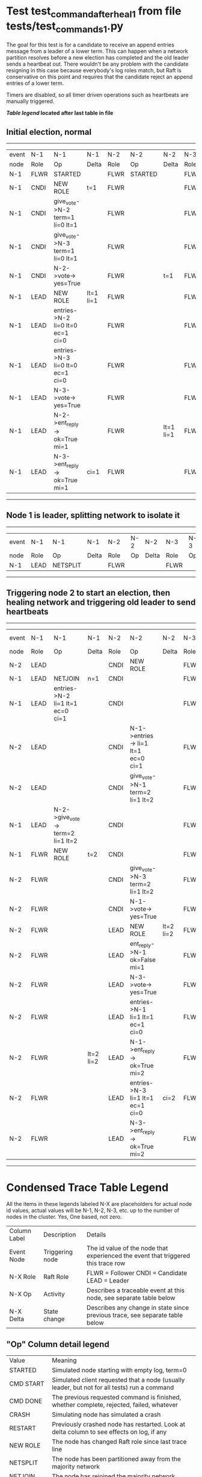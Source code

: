 * Test test_command_after_heal_1 from file tests/test_commands_1.py


    The goal for this test is for a candidate to receive an append entries message from a leader of a lower term.
    This can happen when a network partition resolves before a new election has completed and the 
    old leader sends a heartbeat out. There wouldn't be any problem with the candidate resigning in this
    case because everybody's log roles match, but Raft is conservative on this point and requires
    that the candidate reject an append entries of a lower term.

    Timers are disabled, so all timer driven operations such as heartbeats are manually triggered.
    


 *[[condensed Trace Table Legend][Table legend]] located after last table in file*

** Initial election, normal
------------------------------------------------------------------------------------------------------------------------------
| event | N-1   | N-1                              | N-1       | N-2   | N-2      | N-2       | N-3   | N-3      | N-3       |
| node  | Role  | Op                               | Delta     | Role  | Op       | Delta     | Role  | Op       | Delta     |
|  N-1  | FLWR  | STARTED                          |           | FLWR  | STARTED  |           | FLWR  | STARTED  |           |
|  N-1  | CNDI  | NEW ROLE                         | t=1       | FLWR  |          |           | FLWR  |          |           |
|  N-1  | CNDI  | give_vote->N-2 term=1 li=0 lt=1  |           | FLWR  |          |           | FLWR  |          |           |
|  N-1  | CNDI  | give_vote->N-3 term=1 li=0 lt=1  |           | FLWR  |          |           | FLWR  |          |           |
|  N-1  | CNDI  | N-2->vote-> yes=True             |           | FLWR  |          | t=1       | FLWR  |          | t=1       |
|  N-1  | LEAD  | NEW ROLE                         | lt=1 li=1 | FLWR  |          |           | FLWR  |          |           |
|  N-1  | LEAD  | entries->N-2 li=0 lt=0 ec=1 ci=0 |           | FLWR  |          |           | FLWR  |          |           |
|  N-1  | LEAD  | entries->N-3 li=0 lt=0 ec=1 ci=0 |           | FLWR  |          |           | FLWR  |          |           |
|  N-1  | LEAD  | N-3->vote-> yes=True             |           | FLWR  |          |           | FLWR  |          |           |
|  N-1  | LEAD  | N-2->ent_reply-> ok=True mi=1    |           | FLWR  |          | lt=1 li=1 | FLWR  |          | lt=1 li=1 |
|  N-1  | LEAD  | N-3->ent_reply-> ok=True mi=1    | ci=1      | FLWR  |          |           | FLWR  |          |           |
------------------------------------------------------------------------------------------------------------------------------
** Node 1 is leader, splitting network to isolate it
---------------------------------------------------------------------------------
| event | N-1   | N-1       | N-1   | N-2   | N-2 | N-2   | N-3   | N-3 | N-3   |
| node  | Role  | Op        | Delta | Role  | Op  | Delta | Role  | Op  | Delta |
|  N-1  | LEAD  | NETSPLIT  |       | FLWR  |     |       | FLWR  |     |       |
---------------------------------------------------------------------------------
** Triggering node 2 to start an election, then healing network and triggering old leader to send heartbeats
----------------------------------------------------------------------------------------------------------------------------------------------------
| event | N-1   | N-1                               | N-1       | N-2   | N-2                                | N-2       | N-3   | N-3 | N-3       |
| node  | Role  | Op                                | Delta     | Role  | Op                                 | Delta     | Role  | Op  | Delta     |
|  N-2  | LEAD  |                                   |           | CNDI  | NEW ROLE                           |           | FLWR  |     |           |
|  N-1  | LEAD  | NETJOIN                           | n=1       | CNDI  |                                    |           | FLWR  |     |           |
|  N-1  | LEAD  | entries->N-2 li=1 lt=1 ec=0 ci=1  |           | CNDI  |                                    |           | FLWR  |     |           |
|  N-2  | LEAD  |                                   |           | CNDI  | N-1->entries-> li=1 lt=1 ec=0 ci=1 |           | FLWR  |     |           |
|  N-2  | LEAD  |                                   |           | CNDI  | give_vote->N-1 term=2 li=1 lt=2    |           | FLWR  |     |           |
|  N-1  | LEAD  | N-2->give_vote-> term=2 li=1 lt=2 |           | CNDI  |                                    |           | FLWR  |     |           |
|  N-1  | FLWR  | NEW ROLE                          | t=2       | CNDI  |                                    |           | FLWR  |     |           |
|  N-2  | FLWR  |                                   |           | CNDI  | give_vote->N-3 term=2 li=1 lt=2    |           | FLWR  |     |           |
|  N-2  | FLWR  |                                   |           | CNDI  | N-1->vote-> yes=True               |           | FLWR  |     | ci=1      |
|  N-2  | FLWR  |                                   |           | LEAD  | NEW ROLE                           | lt=2 li=2 | FLWR  |     |           |
|  N-2  | FLWR  |                                   |           | LEAD  | ent_reply->N-1 ok=False mi=1       |           | FLWR  |     |           |
|  N-2  | FLWR  |                                   |           | LEAD  | N-3->vote-> yes=True               |           | FLWR  |     | t=2       |
|  N-2  | FLWR  |                                   |           | LEAD  | entries->N-1 li=1 lt=1 ec=1 ci=0   |           | FLWR  |     |           |
|  N-2  | FLWR  |                                   | lt=2 li=2 | LEAD  | N-1->ent_reply-> ok=True mi=2      |           | FLWR  |     |           |
|  N-2  | FLWR  |                                   |           | LEAD  | entries->N-3 li=1 lt=1 ec=1 ci=0   | ci=2      | FLWR  |     |           |
|  N-2  | FLWR  |                                   |           | LEAD  | N-3->ent_reply-> ok=True mi=2      |           | FLWR  |     | lt=2 li=2 |
----------------------------------------------------------------------------------------------------------------------------------------------------


* Condensed Trace Table Legend
All the items in these legends labeled N-X are placeholders for actual node id values,
actual values will be N-1, N-2, N-3, etc. up to the number of nodes in the cluster. Yes, One based, not zero.

| Column Label | Description     | Details                                                                                        |
| Event Node   | Triggering node | The id value of the node that experienced the event that triggered this trace row              |
| N-X Role     | Raft Role       | FLWR = Follower CNDI = Candidate LEAD = Leader                                                 |
| N-X Op       | Activity        | Describes a traceable event at this node, see separate table below                             |
| N-X Delta    | State change    | Describes any change in state since previous trace, see separate table below                   |


** "Op" Column detail legend
| Value          | Meaning                                                                                      |
| STARTED        | Simulated node starting with empty log, term=0                                               |
| CMD START      | Simulated client requested that a node (usually leader, but not for all tests) run a command |
| CMD DONE       | The previous requested command is finished, whether complete, rejected, failed, whatever     |
| CRASH          | Simulating node has simulated a crash                                                        |
| RESTART        | Previously crashed node has restarted. Look at delta column to see effects on log, if any    |
| NEW ROLE       | The node has changed Raft role since last trace line                                         |
| NETSPLIT       | The node has been partitioned away from the majority network                                 |
| NETJOIN        | The node has rejoined the majority network                                                   |
| endtries->N-X  | Node has sent append_entries message to N-X, next line in this table explains details        |
| (continued)    | li=1 means prevLogIndex=1, lt=1 means prevLogTerm=1, ci means sender's commitInde            |
| (continued)    | ec=2 means that the entries list in the is 2 items long. ec=0 is a heartbeat                 |
| N-X->ent_reply | Node has received the response to an append_entries message, details in continued lines      |
| (continued)    | ok=(True or False) means that entries were saved or not, mi=3 says log max index = 3         |
| give_vote->N-X | Node has sent request_vote to N-X, term=1 means current term is 1 (continued next line)      |
| (continued)    | li=0 means prevLogIndex = 0, lt=0 means prevLogTerm = 0                                      |
| N-X->vote      | Node has received request_vote response from N-X, yes=(True or False) indicates vote value   |


** "Delta" Column detail legend
Any item in this column indicates that the value of that item has changed since the last trace line

| Item | Meaning                                                                                                                         |
| t=X  | Term has changed to X                                                                                                           |
| lt=X | prevLogTerm has changed to X, indicating a log record has been stored                                                           |
| li=X | prevLogIndex has changed to X, indicating a log record has been stored                                                          |
| ci=X | Indicates commitIndex has changed to X, meaning log record has been committed, and possibly applied depending on type of record |
| n=X  | Indicates a change in networks status, X=1 means re-joined majority network, X=2 means partitioned to minority network          |

** Notes about interpreting traces
The way in which the traces are collected can occasionally obscure what is going on. A case in point is the commit of records at followers.
The commit process is triggered by an append_entries message arriving at the follower with a commitIndex value that exceeds the local
commit index, and that matches a record in the local log. This starts the commit process AFTER the response message is sent. You might
be expecting it to be prior to sending the response, in bound, as is often said. Whether this is expected behavior is not called out
as an element of the Raft protocol. It is certainly not required, however, as the follower doesn't report the commit index back to the
leader.

The definition of the commit state for a record is that a majority of nodes (leader and followers) have saved the record. Once
the leader detects this it applies and commits the record. At some point it will send another append_entries to the followers and they
will apply and commit. Or, if the leader dies before doing this, the next leader will commit by implication when it sends a term start
log record.

So when you are looking at the traces, you should not expect to see the commit index increas at a follower until some other message
traffic occurs, because the tracing function only checks the commit index at message transmission boundaries.






